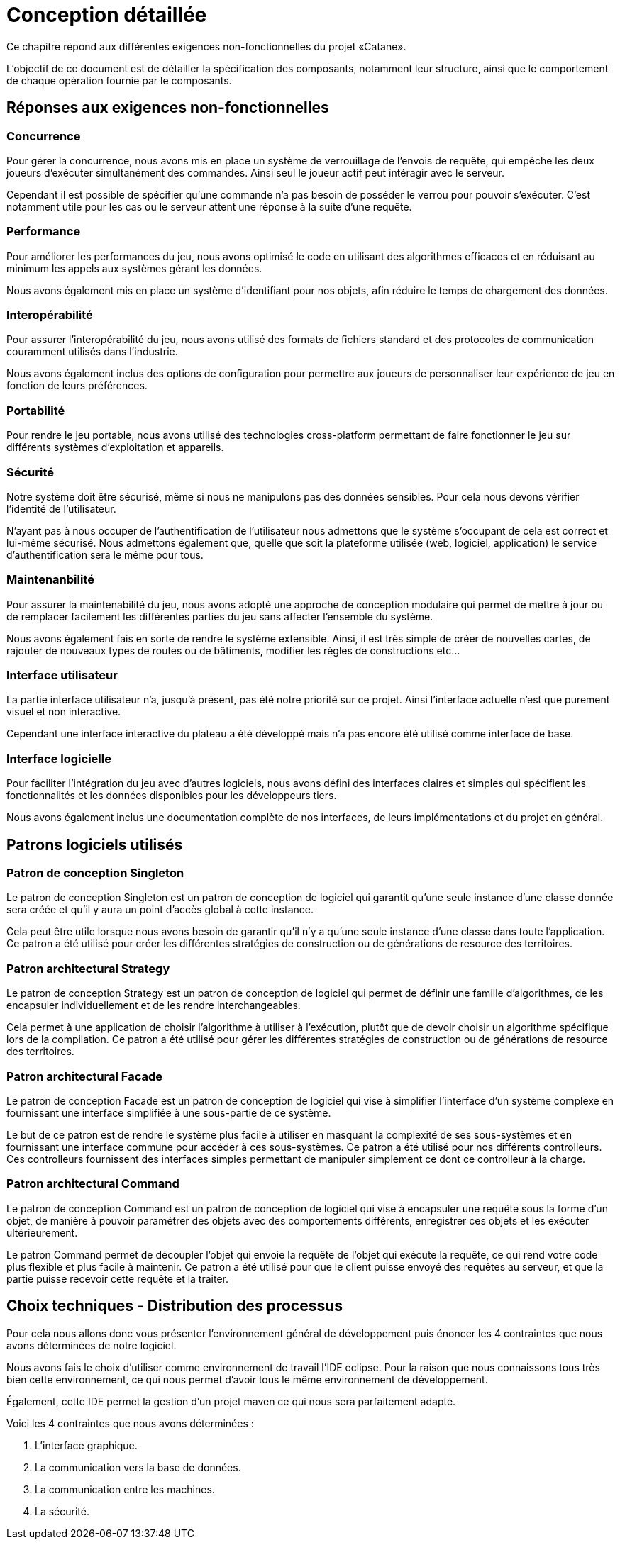 = Conception détaillée

Ce chapitre répond aux différentes exigences non-fonctionnelles du projet «Catane».

L’objectif de ce document est de détailler la spécification des composants, notamment leur structure, ainsi que le comportement de chaque opération fournie par le composants.


== Réponses aux exigences non-fonctionnelles

=== Concurrence

Pour gérer la concurrence, nous avons mis en place un système de verrouillage de l'envois de requête, qui empêche les deux joueurs d'exécuter simultanément des commandes. Ainsi seul le joueur actif peut intéragir avec le serveur.

Cependant il est possible de spécifier qu'une commande n'a pas besoin de posséder le verrou pour pouvoir s'exécuter. C'est notamment utile pour les cas ou le serveur attent une réponse à la suite d'une requête.

=== Performance

Pour améliorer les performances du jeu, nous avons optimisé le code en utilisant des algorithmes efficaces et en réduisant au minimum les appels aux systèmes gérant les données. 

Nous avons également mis en place un système d'identifiant pour nos objets, afin réduire le temps de chargement des données.

=== Interopérabilité

Pour assurer l'interopérabilité du jeu, nous avons utilisé des formats de fichiers standard et des protocoles de communication couramment utilisés dans l'industrie. 

Nous avons également inclus des options de configuration pour permettre aux joueurs de personnaliser leur expérience de jeu en fonction de leurs préférences.


=== Portabilité

Pour rendre le jeu portable, nous avons utilisé des technologies cross-platform permettant de faire fonctionner le jeu sur différents systèmes d'exploitation et appareils.

=== Sécurité

Notre système doit être sécurisé, même si nous ne manipulons pas des données sensibles. Pour cela nous devons vérifier l'identité de l'utilisateur.

N'ayant pas à nous occuper de l'authentification de l'utilisateur nous admettons que le système s'occupant de cela est correct et lui-même sécurisé. Nous admettons également que, quelle que soit la plateforme utilisée (web, logiciel, application) le service d'authentification sera le même pour tous.

=== Maintenanbilité

Pour assurer la maintenabilité du jeu, nous avons adopté une approche de conception modulaire qui permet de mettre à jour ou de remplacer facilement les différentes parties du jeu sans affecter l'ensemble du système. 

Nous avons également fais en sorte de rendre le système extensible. Ainsi, il est  très simple de créer de nouvelles cartes, de rajouter de nouveaux types de routes ou de bâtiments, modifier les règles de constructions etc...

=== Interface utilisateur

La partie interface utilisateur n'a, jusqu'à présent, pas été notre priorité sur ce projet. Ainsi l'interface actuelle n'est que purement visuel et non interactive.

Cependant une interface interactive du plateau a été développé mais n'a pas encore été utilisé comme interface de base.

=== Interface logicielle

Pour faciliter l'intégration du jeu avec d'autres logiciels, nous avons défini des interfaces claires et simples qui spécifient les fonctionnalités et les données disponibles pour les développeurs tiers. 

Nous avons également inclus une documentation complète de nos interfaces, de leurs implémentations et du projet en général.

== Patrons logiciels utilisés

=== Patron de conception Singleton

Le patron de conception Singleton est un patron de conception de logiciel qui garantit qu'une seule instance d'une classe donnée sera créée et qu'il y aura un point d'accès global à cette instance. 

Cela peut être utile lorsque nous avons besoin de garantir qu'il n'y a qu'une seule instance d'une classe dans toute l'application. Ce patron a été utilisé pour créer les différentes stratégies de construction ou de générations de resource des territoires.

=== Patron architectural Strategy

Le patron de conception Strategy est un patron de conception de logiciel qui permet de définir une famille d'algorithmes, de les encapsuler individuellement et de les rendre interchangeables. 

Cela permet à une application de choisir l'algorithme à utiliser à l'exécution, plutôt que de devoir choisir un algorithme spécifique lors de la compilation. Ce patron a été utilisé pour gérer les différentes stratégies de construction ou de générations de resource des territoires.

=== Patron architectural Facade

Le patron de conception Facade est un patron de conception de logiciel qui vise à simplifier l'interface d'un système complexe en fournissant une interface simplifiée à une sous-partie de ce système. 

Le but de ce patron est de rendre le système plus facile à utiliser en masquant la complexité de ses sous-systèmes et en fournissant une interface commune pour accéder à ces sous-systèmes. Ce patron a été utilisé pour nos différents controlleurs. Ces controlleurs fournissent des interfaces simples permettant de manipuler simplement ce dont ce controlleur à la charge.

=== Patron architectural Command

Le patron de conception Command est un patron de conception de logiciel qui vise à encapsuler une requête sous la forme d'un objet, de manière à pouvoir paramétrer des objets avec des comportements différents, enregistrer ces objets et les exécuter ultérieurement. 

Le patron Command permet de découpler l'objet qui envoie la requête de l'objet qui exécute la requête, ce qui rend votre code plus flexible et plus facile à maintenir. Ce patron a été utilisé pour que le client puisse envoyé des requêtes au serveur, et que la partie puisse recevoir cette requête et la traiter.

== Choix techniques - Distribution des processus

Pour cela nous allons donc vous présenter l'environnement général de développement puis énoncer les 4 contraintes que nous avons déterminées de notre logiciel.

Nous avons fais le choix d'utiliser comme environnement de travail l'IDE eclipse.
Pour la raison que nous connaissons tous très bien cette environnement, ce qui nous permet d'avoir tous le même environnement de développement.

Également, cette IDE permet la gestion d'un projet maven ce qui nous sera parfaitement adapté.

Voici les 4 contraintes que nous avons déterminées :

. L'interface graphique.
. La communication vers la base de données.
. La communication entre les machines.
. La sécurité.
